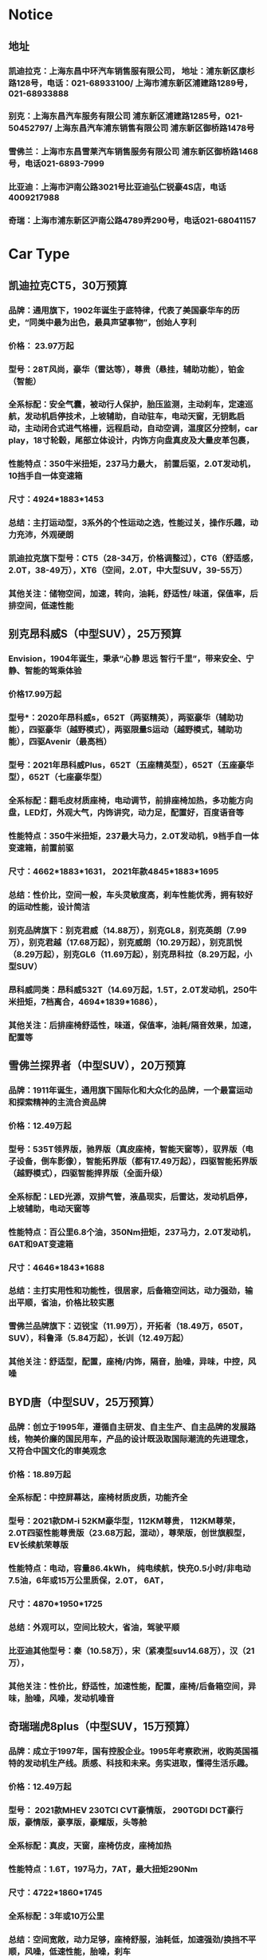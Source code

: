 * Notice
** 地址
*** 凯迪拉克：上海东昌中环汽车销售服有限公司， 地址：浦东新区康杉路128号，电话：021-68933100/ 上海市浦东新区浦建路1289号，021-68933888
*** 别克：上海东昌汽车服务有限公司 浦东新区浦建路1285号，021-50452797/ 上海东昌汽车浦东销售有限公司 浦东新区御桥路1478号
*** 雪佛兰：上海市东昌雪莱汽车销售服务有限公司 浦东新区御桥路1468号，电话021-6893-7999
*** 比亚迪：上海市沪南公路3021号比亚迪弘仁锐豪4S店，电话4009217988
*** 奇瑞：上海市浦东新区沪南公路4789弄290号，电话021-68041157


* Car Type
** 凯迪拉克CT5，30万预算
*** 品牌：通用旗下，1902年诞生于底特律，代表了美国豪华车的历史，“同类中最为出色，最具声望事物”，创始人亨利
*** 价格： 23.97万起
*** 型号：28T风尚，豪华（雷达等），尊贵（悬挂，辅助功能），铂金（智能）
*** 全系标配：安全气囊，被动行人保护，胎压监测，主动刹车，定速巡航，发动机启停技术，上坡辅助，自动驻车，电动天窗，无钥匙启动，主动闭合式进气格栅，远程启动，自动空调，温度区分控制，car play，18寸轮毂，尾部立体设计，内饰方向盘真皮及大量皮革包裹，
*** 性能特点：350牛米扭矩，237马力最大， 前置后驱，2.0T发动机，10挡手自一体变速箱
*** 尺寸：4924*1883*1453
*** 总结：主打运动型，3系外的个性运动之选，性能过关，操作乐趣，动力充沛，外观硬朗
*** 凯迪拉克旗下型号：CT5（28-34万，价格调整过），CT6（舒适感，2.0T，38-49万），XT6（空间，2.0T，中大型SUV，39-55万）
*** 其他关注：储物空间，加速，转向，油耗，舒适性/ 味道，保值率，后排空间，低速性能
** 别克昂科威S（中型SUV），25万预算
*** Envision，1904年诞生，秉承“心静 思远 智行千里”，带来安全、宁静、智能的驾乘体验
*** 价格17.99万起
*** 型号*：2020年昂科威s，652T（两驱精英），两驱豪华（辅助功能），四驱豪华（越野模式），两驱限量S运动（越野模式，辅助功能），四驱Avenir（最高档）
*** 型号：2021年昂科威Plus，652T（五座精英型），652T（五座豪华型），652T（七座豪华型）
*** 全系标配：翻毛皮材质座椅，电动调节，前排座椅加热，多功能方向盘，LED灯，外观大气，内饰讲究，动力足，配置好，百度语音等
*** 性能特点：350牛米扭矩，237最大马力，2.0T发动机，9档手自一体变速箱，前置前驱
*** 尺寸：4662*1883*1631， 2021年款4845*1883*1695
*** 总结：性价比，空间一般，车头灵敏度高，刹车性能优秀，拥有较好的运动性能，设计简洁
*** 别克品牌旗下：别克君威（14.88万），别克GL8，别克英朗（7.99万），别克君越（17.68万起），别克威朗（10.29万起），别克凯悦（8.29万起），别克GL6（11.69万起），别克昂科拉（8.29万起，小型SUV）
*** 昂科威同类：昂科威532T（14.69万起，1.5T，2.0T发动机，250牛米扭矩，7档离合，4694*1839*1686）， 
*** 其他关注：后排座椅舒适性，味道，保值率，油耗/隔音效果，加速，配置等
** 雪佛兰探界者（中型SUV），20万预算
*** 品牌：1911年诞生，通用旗下国际化和大众化的品牌，一个最富运动和探索精神的主流合资品牌
*** 价格：12.49万起
*** 型号：535T领界版，驰界版（真皮座椅，智能天窗等），驭界版（电子设备，倒车影像），智能拓界版（都有17.49万起），四驱智能拓界版（越野模式），四驱智能捍界版（全面升级）
*** 全系标配：LED光源，双排气管，液晶现实，后雷达，发动机启停，上坡辅助，电动天窗等
*** 性能特点：百公里6.8个油，350Nm扭矩，237马力，2.0T发动机，6AT和9AT变速箱
*** 尺寸：4646*1843*1688
*** 总结：主打实用性和功能性，很居家，后备箱空间达，动力强劲，输出平顺，省油，价格比较实惠
*** 雪佛兰品牌旗下：迈锐宝（11.99万），开拓者（18.49万，650T，SUV），科鲁泽（5.84万起），长训（12.49万起）
*** 其他关注：舒适型，配置，座椅/内饰，隔音，胎噪，异味，中控，风噪
** BYD唐（中型SUV，25万预算）
*** 品牌：创立于1995年，遵循自主研发、自主生产、自主品牌的发展路线，物美价廉的国民用车，产品的设计既汲取国际潮流的先进理念，又符合中国文化的审美观念
*** 价格：18.89万起
*** 全系标配：中控屏幕达，座椅材质皮质，功能齐全
*** 型号：2021款DM-i 52KM豪华型，112KM尊贵， 112KM尊荣， 2.0T四驱性能尊贵版（23.68万起，混动），尊荣版，创世旗舰型，EV长续航荣尊版
*** 性能特点：电动，容量86.4kWh， 纯电续航，快充0.5小时/非电动7.5油，6年或15万公里质保，2.0T， 6AT，
*** 尺寸：4870*1950*1725
*** 总结：外观可以，空间比较大，省油，驾驶平顺
*** 比亚迪其他型号：秦（10.58万），宋（紧凑型suv14.68万），汉（21万），
*** 其他关注：性价比，舒适性，加速性能，配置，座椅/后备箱空间，异味，胎噪，风噪，发动机噪音
** 奇瑞瑞虎8plus（中型SUV，15万预算）
*** 品牌：成立于1997年，国有控股企业。1995年考察欧洲，收购英国福特的发动机生产线。质感、科技和未来。务实进取，懂得生活乐趣。
*** 价格：12.49万起
*** 型号： 2021款MHEV 230TCI CVT豪情版， 290TGDI DCT豪行版，豪情版，豪享版，豪耀版，头等舱
*** 全系标配：真皮，天窗，座椅仿皮，座椅加热
*** 性能特点：1.6T，197马力，7AT，最大扭矩290Nm
*** 尺寸：4722*1860*1745
*** 全系标配：3年或10万公里
*** 总结：空间宽敞，动力足够，座椅舒服，油耗低，加速强劲/换挡不平顺，风噪，低速性能，胎噪，刹车
*** 奇瑞其他型号：瑞虎8（7.78万起中型SUV），瑞虎7（7.79万，紧凑型SUV），瑞虎3（5.99万小型SUV），艾瑞泽5（4.99万起）
